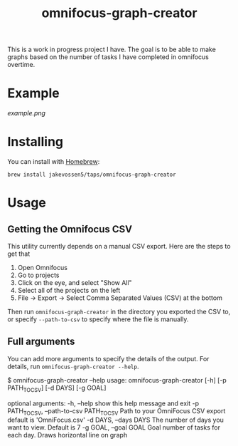 #+TITLE: omnifocus-graph-creator

This is a work in progress project I have. The goal is to be able to
make graphs based on the number of tasks I have completed in omnifocus
overtime.

* Example

[[example.png]]

* Installing

You can install with [[https://brew.sh/][Homebrew]]:
#+BEGIN_SRC sh:
brew install jakevossen5/taps/omnifocus-graph-creator
#+END_SRC

* Usage

** Getting the Omnifocus CSV

This utility currently depends on a manual CSV export. Here are the
steps to get that

1. Open Omnifocus
2. Go to projects
3. Click on the eye, and select "Show All"
4. Select all of the projects on the left
5. File -> Export -> Select Comma Separated Values (CSV) at the bottom

Then run =omnifocus-graph-creator= in the directory you exported the
CSV to, or specify =--path-to-csv= to specify where the file is manually.

** Full arguments

You can add more arguments to specify the details of the output. For
details, run =omnifocus-graph-creator --help=.

#+BEGIN_SRC:
$ omnifocus-graph-creator --help
usage: omnifocus-graph-creator [-h] [-p PATH_TO_CSV] [-d DAYS] [-g GOAL]

optional arguments:
  -h, --help            show this help message and exit
  -p PATH_TO_CSV, --path-to-csv PATH_TO_CSV
                        Path to your OmniFocus CSV export default is
                        'OmniFocus.csv'
  -d DAYS, --days DAYS  The number of days you want to view. Default is 7
  -g GOAL, --goal GOAL  Goal number of tasks for each day. Draws horizontal
                        line on graph
#+END_SRC
